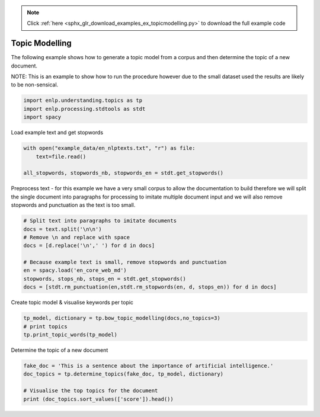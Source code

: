 .. note::
    :class: sphx-glr-download-link-note

    Click :ref:`here <sphx_glr_download_examples_ex_topicmodelling.py>` to download the full example code
.. rst-class:: sphx-glr-example-title

.. _sphx_glr_examples_ex_topicmodelling.py:


Topic Modelling
===============
The following example shows how to generate a topic model from a corpus and then determine the topic of a
new document.

NOTE: This is an example to show how to run the procedure however due to the small dataset used
the results are likely to be non-sensical.


.. code-block:: default


    import enlp.understanding.topics as tp
    import enlp.processing.stdtools as stdt
    import spacy







Load example text and get stopwords


.. code-block:: default


    with open("example_data/en_nlptexts.txt", "r") as file:
        text=file.read()

    all_stopwords, stopwords_nb, stopwords_en = stdt.get_stopwords()








Preprocess text - for this example we have a very small corpus to allow the documentation
to build therefore we will split the single document into paragraphs for processing to
imitate multiple document input and we will also remove stopwords and punctuation  as the text is too small.


.. code-block:: default


    # Split text into paragraphs to imitate documents
    docs = text.split('\n\n')
    # Remove \n and replace with space
    docs = [d.replace('\n',' ') for d in docs]

    # Because example text is small, remove stopwords and punctuation
    en = spacy.load('en_core_web_md')
    stopwords, stops_nb, stops_en = stdt.get_stopwords()
    docs = [stdt.rm_punctuation(en,stdt.rm_stopwords(en, d, stops_en)) for d in docs]







Create topic model & visualise keywords per topic


.. code-block:: default


    tp_model, dictionary = tp.bow_topic_modelling(docs,no_topics=3)
    # print topics
    tp.print_topic_words(tp_model)





.. rst-class:: sphx-glr-script-out

 Out:

 .. code-block:: none

    Topic: 0 
     Words: 0.009*"language" + 0.008*"word" + 0.008*"sense" + 0.007*"words" + 0.006*"natural" + 0.006*"systems" + 0.004*"human" + 0.004*"text" + 0.004*"learning" + 0.004*"system"
    Topic: 1 
     Words: 0.010*"sentiment" + 0.009*"word" + 0.008*"knowledge" + 0.007*"language" + 0.007*"analysis" + 0.007*"text" + 0.006*"words" + 0.006*"systems" + 0.006*"sense" + 0.006*"based"
    Topic: 2 
     Words: 0.009*"text" + 0.007*"systems" + 0.007*"sentiment" + 0.007*"system" + 0.006*"language" + 0.006*"words" + 0.005*"research" + 0.005*"based" + 0.005*"." + 0.005*"data"



Determine the topic of a new document


.. code-block:: default


    fake_doc = 'This is a sentence about the importance of artificial intelligence.'
    doc_topics = tp.determine_topics(fake_doc, tp_model, dictionary)

    # Visualise the top topics for the document
    print (doc_topics.sort_values(['score']).head())



.. rst-class:: sphx-glr-script-out

 Out:

 .. code-block:: none

       topic_no     score
    0         0  0.333333
    1         1  0.333333
    2         2  0.333333




.. rst-class:: sphx-glr-timing

   **Total running time of the script:** ( 1 minutes  0.084 seconds)


.. _sphx_glr_download_examples_ex_topicmodelling.py:


.. only :: html

 .. container:: sphx-glr-footer
    :class: sphx-glr-footer-example



  .. container:: sphx-glr-download

     :download:`Download Python source code: ex_topicmodelling.py <ex_topicmodelling.py>`



  .. container:: sphx-glr-download

     :download:`Download Jupyter notebook: ex_topicmodelling.ipynb <ex_topicmodelling.ipynb>`


.. only:: html

 .. rst-class:: sphx-glr-signature

    `Gallery generated by Sphinx-Gallery <https://sphinx-gallery.github.io>`_
